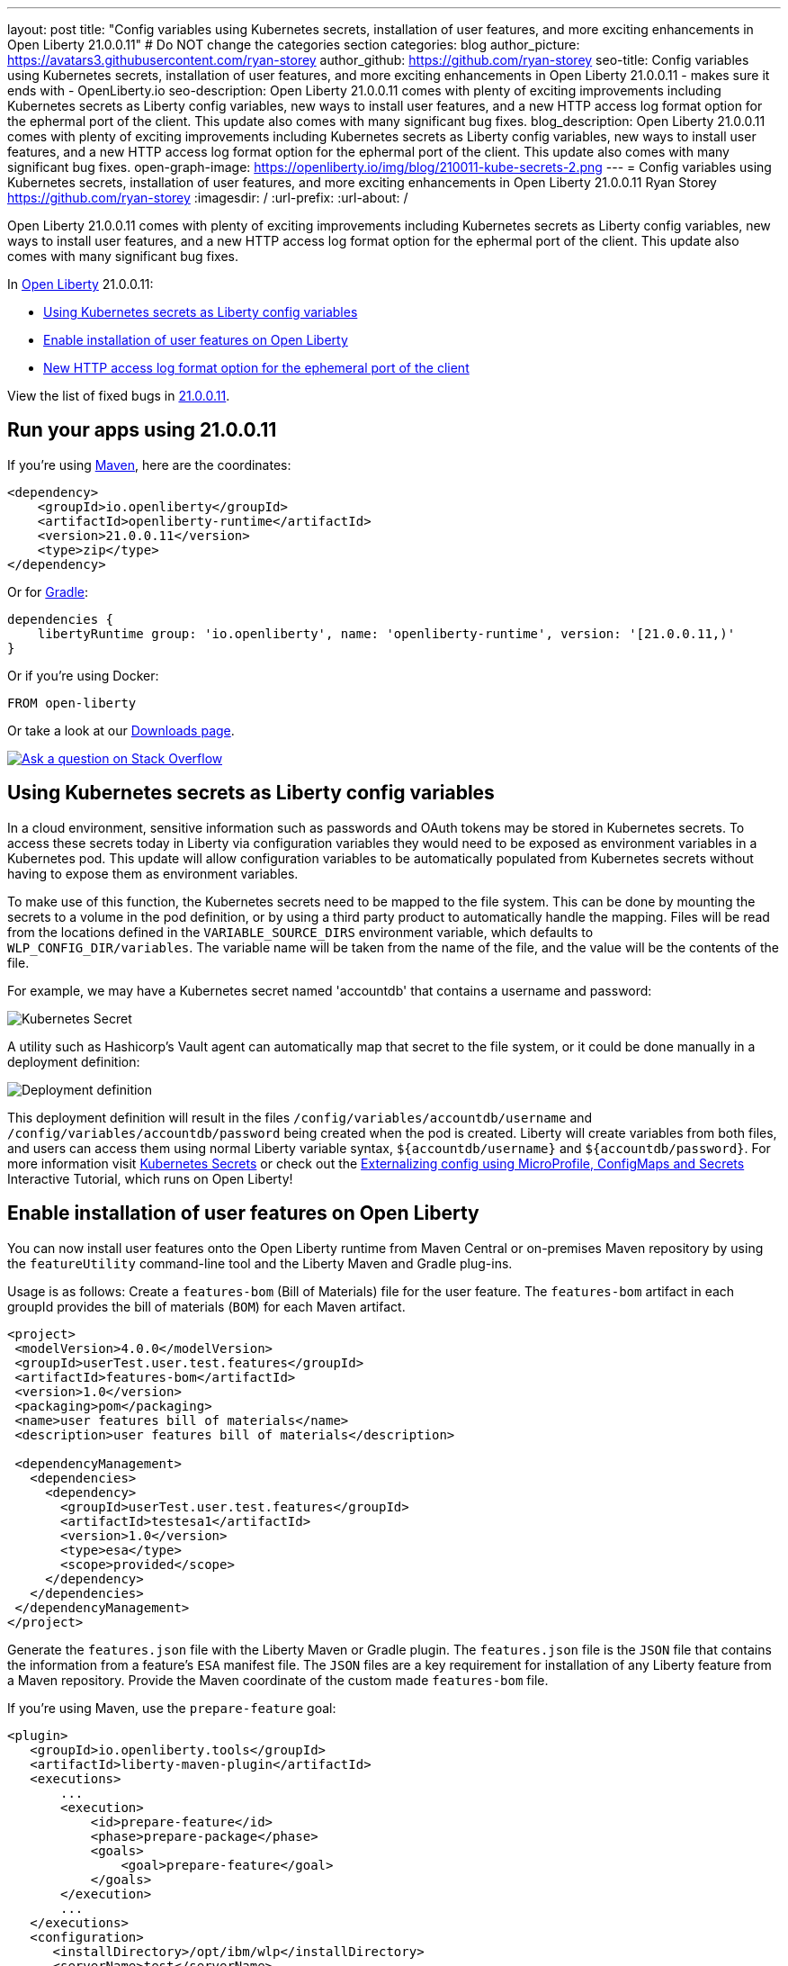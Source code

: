 ---
layout: post
title: "Config variables using Kubernetes secrets, installation of user features, and more exciting enhancements in Open Liberty 21.0.0.11"
# Do NOT change the categories section
categories: blog
author_picture: https://avatars3.githubusercontent.com/ryan-storey
author_github: https://github.com/ryan-storey
seo-title: Config variables using Kubernetes secrets, installation of user features, and more exciting enhancements in Open Liberty 21.0.0.11 - makes sure it ends with - OpenLiberty.io
seo-description: Open Liberty 21.0.0.11 comes with plenty of exciting improvements including Kubernetes secrets as Liberty config variables, new ways to install user features, and a new HTTP access log format option for the ephermal port of the client. This update also comes with many significant bug fixes.
blog_description: Open Liberty 21.0.0.11 comes with plenty of exciting improvements including Kubernetes secrets as Liberty config variables, new ways to install user features, and a new HTTP access log format option for the ephermal port of the client. This update also comes with many significant bug fixes.
open-graph-image: https://openliberty.io/img/blog/210011-kube-secrets-2.png
---
= Config variables using Kubernetes secrets, installation of user features, and more exciting enhancements in Open Liberty 21.0.0.11
Ryan Storey <https://github.com/ryan-storey>
:imagesdir: /
:url-prefix:
:url-about: /
//Blank line here is necessary before starting the body of the post.

Open Liberty 21.0.0.11 comes with plenty of exciting improvements including Kubernetes secrets as Liberty config variables, new ways to install user features, and a new HTTP access log format option for the ephermal port of the client. This update also comes with many significant bug fixes.

In link:{url-about}[Open Liberty] 21.0.0.11:

* <<kubernetes_secrets, Using Kubernetes secrets as Liberty config variables>>
* <<user_features, Enable installation of user features on Open Liberty>>
* <<log_format, New HTTP access log format option for the ephemeral port of the client>>

View the list of fixed bugs in link:https://github.com/OpenLiberty/open-liberty/issues?q=label%3Arelease%3A21.0.0.11+label%3A%22release+bug%22[21.0.0.11].

[#run]
== Run your apps using 21.0.0.11

If you're using link:{url-prefix}/guides/maven-intro.html[Maven], here are the coordinates:

[source,xml]
----
<dependency>
    <groupId>io.openliberty</groupId>
    <artifactId>openliberty-runtime</artifactId>
    <version>21.0.0.11</version>
    <type>zip</type>
</dependency>
----

Or for link:{url-prefix}/guides/gradle-intro.html[Gradle]:

[source,gradle]
----
dependencies {
    libertyRuntime group: 'io.openliberty', name: 'openliberty-runtime', version: '[21.0.0.11,)'
}
----

Or if you're using Docker:

[source]
----
FROM open-liberty
----

Or take a look at our link:{url-prefix}/downloads/[Downloads page].

[link=https://stackoverflow.com/tags/open-liberty]
image::img/blog/blog_btn_stack.svg[Ask a question on Stack Overflow, align="center"]

[#kubernetes_secrets]
== Using Kubernetes secrets as Liberty config variables

In a cloud environment, sensitive information such as passwords and OAuth tokens may be stored in Kubernetes secrets. To access these secrets today in Liberty via configuration variables they would need to be exposed as environment variables in a Kubernetes pod. This update will allow configuration variables to be automatically populated from Kubernetes secrets without having to expose them as environment variables.

To make use of this function, the Kubernetes secrets need to be mapped to the file system. This can be done by mounting the secrets to a volume in the pod definition, or by using a third party product to automatically handle the mapping. Files will be read from the locations defined in the `VARIABLE_SOURCE_DIRS` environment variable, which defaults to `WLP_CONFIG_DIR/variables`. The variable name will be taken from the name of the file, and the value will be the contents of the file.

For example, we may have a Kubernetes secret named 'accountdb' that contains a username and password:

image::/img/blog/210011-kube-secrets-1.png[Kubernetes Secret,align="left"]

A utility such as Hashicorp's Vault agent can automatically map that secret to the file system, or it could be done manually in a deployment definition:

image::/img/blog/210011-kube-secrets-2.png[Deployment definition, align="left"]

This deployment definition will result in the files `/config/variables/accountdb/username` and `/config/variables/accountdb/password` being created when the pod is created. Liberty will create variables from both files, and users can access them using normal Liberty variable syntax, `${accountdb/username}` and `${accountdb/password}`.
For more information visit link:https://kubernetes.io/docs/concepts/configuration/secret/[Kubernetes Secrets] or check out the link:https://kubernetes.io/docs/tutorials/configuration/configure-java-microservice/configure-java-microservice/[Externalizing config using MicroProfile, ConfigMaps and Secrets] Interactive Tutorial, which runs on Open Liberty!

[#user_features]
== Enable installation of user features on Open Liberty

You can now install user features onto the Open Liberty runtime from Maven Central or on-premises Maven repository by using the `featureUtility` command-line tool and the Liberty Maven and Gradle plug-ins.

Usage is as follows:
Create a `features-bom` (Bill of Materials) file for the user feature. The `features-bom` artifact in each groupId provides the bill of materials (`BOM`) for each Maven artifact.

[source,xml]
----
<project>
 <modelVersion>4.0.0</modelVersion>
 <groupId>userTest.user.test.features</groupId>
 <artifactId>features-bom</artifactId>
 <version>1.0</version>
 <packaging>pom</packaging>
 <name>user features bill of materials</name>
 <description>user features bill of materials</description>

 <dependencyManagement>
   <dependencies>
     <dependency>
       <groupId>userTest.user.test.features</groupId>
       <artifactId>testesa1</artifactId>
       <version>1.0</version>
       <type>esa</type>
       <scope>provided</scope>
     </dependency>
   </dependencies>
 </dependencyManagement>
</project>
----

Generate the `features.json` file with the Liberty Maven or Gradle plugin. The `features.json` file is the `JSON` file that contains the information from a feature's `ESA` manifest file. The `JSON` files are a key requirement for installation of any Liberty feature from a Maven repository. Provide the Maven coordinate of the custom made `features-bom` file.

If you’re using Maven, use the `prepare-feature` goal:

[source,xml]
----
<plugin>
   <groupId>io.openliberty.tools</groupId>
   <artifactId>liberty-maven-plugin</artifactId>
   <executions>
       ...
       <execution>
           <id>prepare-feature</id>
           <phase>prepare-package</phase>
           <goals>
               <goal>prepare-feature</goal>
           </goals>
       </execution>
       ...
   </executions>
   <configuration>
      <installDirectory>/opt/ibm/wlp</installDirectory>
      <serverName>test</serverName>
   </configuration>
</plugin>

<dependencyManagement>
   <dependencies>
     <dependency>
       <groupId>userTest.user.test.features</groupId>
       <artifactId>features-bom</artifactId>
       <version>1.0</version>
       <type>pom</type>
     </dependency>
   </dependencies>
 </dependencyManagement>
----

Or for Gradle, use the `prepareFeature` task:

[source]
----
dependencies {
    featuresBom 'userTest.user.test.features:features-bom:1.0'
}
----

Install the user feature using the link:https://openliberty.io/docs/latest/reference/command/featureUtility-installFeature.html[`featureUtility`] command-line tool, Liberty Maven or Gradle plugin. Provide the Maven coordinate of the custom made `features-bom` file.

|===
|Tool               |  Usage

|link:https://openliberty.io/docs/latest/reference/command/featureUtility-installFeature.html[featureUtility] | `featureUtility installFeature testesa1 --featuresBom=userTest.user.test.features:features-bom:19.0.0.8` 
|Maven Plugin| `install-feature` with features-bom dependency 
|Gradle Plugin| `installFeature` with featuresBom dependency
|===

[#log_format]
== New HTTP access log format option for the ephemeral port of the client

When using the link:https://www.openliberty.io/docs/latest/access-logging.html[HTTP access log], it's sometimes useful to print the ephemeral port of the client for each incoming HTTP request to directly correlate to network trace in a lightweight way.

Previously, the main way to correlate HTTP requests to network trace used WebContainer trace which is quite heavy. The new `%{remote}p` HTTP access log format option allows for a lightweight way to correlate to network trace to help investigate network errors or performance issues. A TCP socket is uniquely identified by the tuple (local IP, local port, remote IP, remote port). In the case of Liberty as an HTTP server, the client uses a local ephemeral port and this is the key to uniquely identifying the request in the network trace.

Add the `%{remote}p` format option to the HTTP access log configuration (`<accessLogging />`). For example:

[source, xml]
----
<httpEndpoint id="defaultHttpEndpoint" httpPort="9080" httpsPort="9443">
  <accessLogging filepath="${server.output.dir}/logs/http_access.log" logFormat="%h %u %t &quot;%r&quot; %s %b %D %{R}W %{remote}p %p" />
</httpEndpoint>
----

Example log entry written to `http_access.log`:

[source, role="no_copy"]
----
127.0.0.1 - [16/Aug/2021:10:42:24 -0700] "GET /swat/ HTTP/1.1" 200 21983 5625 3708 59212 9080
----

In this example, `59212` is the client's ephemeral port and `9080` is the Liberty HTTP port. Here is an example Wireshark network capture showing the same conversation:

image::/img/blog/210011-log-format.png[An example Wireshark network capture,width=70%,align="center"]

To find out more visit link:https://www.openliberty.io/docs/latest/access-logging.html[HTTP access logging] in the Open Liberty documentation.

[#bugs]
== Notable bugs fixed in this release

We’ve spent some time fixing bugs. The following sections describe just some of the issues resolved in this release. If you’re interested, here’s the link:https://github.com/OpenLiberty/open-liberty/issues?q=label%3Arelease%3A21.0.0.11+label%3A%22release+bug%22[full list of bugs fixed in 21.0.0.11].

* link:https://github.com/OpenLiberty/open-liberty/issues/18866[Fix PasswordUtil.passwordEncode() with "hash" option]
+
Previously, the `PasswordUtil` `passwordEncode()` with the "hash" option was not working, as the api returned null.
There was an issue with the API code where some default information needed to hash the data was not getting populated.
This bug was fixed so that `PasswordUtil.passwordEncode(password, "hash")` now returns a hashed string. The method was returning null due to missing information needed to create the hashed string. The default values for the missing information were not being used.

* link:https://github.com/OpenLiberty/open-liberty/issues/18674[HTTP/2 streams closed due to client window update delay]
+
Liberty's HTTP/2 implementation enforces a non-configurable timeout for pending writes that are waiting for a window update from the client. That is, when a stream cannot write data due to a window size limitation, then the stream waits for only the timeout period for a window update to arrive from the client. After that deadline elapses, the stream is reset. Previously, this timeout was ~8s, which is insufficient for some scenarios. Liberty should've waited for at least the configured `writeTimeout` period. This issue is now fixed. Streams that are waiting on write window updates are closed less aggressively by Liberty and streams are no longer closed before the `writeTimeout` period has elapsed.

* link:https://github.com/OpenLiberty/open-liberty/issues/17972[@Schema(multipleOf = ) can throw NumberFormatException in mpOpenAPI-2.0 feature]
+
Previously, when certain non-integer numbers were used as the value for `@Schema.multipleOf`, no OpenAPI documentation was produced and the following error was seen in the log:
+
[source]
----
CWWKO1661E: An error occurred when processing application <application name> and an OpenAPI document was not produced. The error was: java.lang.NumberFormatException.
----
+
This was caused by a bit manipulation bug in Jandex and was fixed by updating to the latest version.

* link:https://github.com/OpenLiberty/open-liberty/issues/18492[gRPC service registration broken for EAR deployments]
+
Previously, `gRPC` services deployed on Liberty via `grpc-1.0` were not registered correctly when they were embedded in an `EAR` (rather than a `WAR`). This resulted in the services never being made available. Additionally, the following `FFDC` would be logged:
+
[source, role="no_copy"]
----
Exception = com.ibm.wsspi.adaptable.module.UnableToAdaptException
Source = io.openliberty.grpc.internal.servlet.GrpcServerComponent
probeid = 230
Stack Dump = com.ibm.wsspi.adaptable.module.UnableToAdaptException: CWWKM0453E: WebSphere Application Server internal error occurred. Please contact WebSphere Application Server support with the following data: Container is not a module com.ibm.ws.adaptable.module.internal.InterpretedContainerImpl@1e2a2e4f ( <app_location_and_name> )
	at com.ibm.ws.container.service.annocache.internal.WebAnnotationsAdapterImpl.adapt(WebAnnotationsAdapterImpl.java:54)
	at com.ibm.ws.container.service.annocache.internal.WebAnnotationsAdapterImpl.adapt(WebAnnotationsAdapterImpl.java:33)
	at com.ibm.ws.adaptable.module.internal.AdapterFactoryServiceImpl.adapt(AdapterFactoryServiceImpl.java:200)
	at com.ibm.ws.adaptable.module.internal.AdaptableContainerImpl.adapt(AdaptableContainerImpl.java:174)
	at com.ibm.ws.adaptable.module.internal.InterpretedContainerImpl.adapt(InterpretedContainerImpl.java:203)
	at com.ibm.ws.container.service.annocache.AnnotationsBetaHelper.getWebAnnotations(AnnotationsBetaHelper.java:268)
	at io.openliberty.grpc.internal.servlet.GrpcServerComponent.initServicesHelper(GrpcServerComponent.java:243)
        ...
----
+
This issue has now been resolved, meaning that the `gRPC` services should start as expected and no `FFDC` should be logged.

* link:https://github.com/OpenLiberty/open-liberty/issues/13990[SAML JSP gets unexpected 500 error due to ClassCastException]
+
Previously, the SAML JSP would get an unexpected 500 error, as a ClassCastException was returned instead of a normal SAML error during certain SAML SSO login errors. The issue was caused by a 'jarentry' being handled by the wrong classload processor. However, this issue has now been fixed and it will now be handled by the correct bundle processor. Note that 'jar' types are still handled correctly.

* link:https://github.com/OpenLiberty/open-liberty/issues/16598[ServletContainerInitializer is passed invalid @HandlesTypes classes]
+
@HandlesTypes is used on a ServletContainerInitializer to specify classes which should be passed to its `onStartup(java.util.Set<java.lang.Class<?>>, javax.servlet.ServletContext)` at application startup time.  Liberty correctly includes the implementations of the `@HandlesTypes` classes - however if a class specified in the `@HandlesTypes` parameter is not defined via `@interface` then it will also be included in the `onStartup` set.  This issue fixed the problem where the `@interface` annotation was not used in the `@HandlesTypes` so that the specify classes can be passed into the `onStartup()`. The usage is as follows:
+
[source, java]
----
public interface MyInterface { ... }

public MyInterfaceImpl implements MyInterface

@HandlesTypes({MyInterface.class})
public class MyServletContainerInitializer implements ServletContainerInitializer {
  @Override
  public void onStartup(Set<Class<?>> scanResult, ServletContext ctx) throws ServletException {
    // scanResult should contain all implementations of MyInterface;
    // current Liberty will pass in:
    // { MyInterfaceImpl.class }
    // {MyInterface} should NOT be passed into onStartup
  }
}
----
+
The above can also be written using annotation format:
+
[source, java]
----
public @interface MyInterface

@MyInterface
public MyInterfaceImpl
----

* link:https://github.com/OpenLiberty/open-liberty/issues/18419[ExpressionFactory#getClassNameServices fails if META-INF/services/javax.el.ExpressionFactory contains comments]
+
Previously, link:https://github.com/OpenLiberty/open-liberty/blob/2fd4a880754c37a988c5ed9ac4f1ea5988e465d6/dev/com.ibm.websphere.javaee.el.3.0/src/javax/el/ExpressionFactory.java#L406[ExpressionFactory#getClassNameServices(ClassLoader tccl)] failed when `META-INF/services/javax.el.ExpressionFactory` did not contain a qualified class name in its first line.
This was a problem with the el-3.0 implementation, and was fixed by porting over the patch in link:https://bz.apache.org/bugzilla/show_bug.cgi?id=64097[BZ 64097].

* link:https://github.com/OpenLiberty/open-liberty/issues/18411[Liberty message.log has repeating servlet lifecycle messages]
+
The following messages appeared many times in the Liberty log for certain apps that used JSP with a TLD file, beginning with 21.0.0.7.
+
[source, role="no_copy"]
----
SRVE0242I: [ ... ] Initialization successful.
SRVE0253I: [ ... ] Destroy successful.
----
+
Each time a JSP is accessed, if included files have been updated since last compile it causes a new JSP compile. This would cause the message: `SRVE0253I: [ ... ] Destroy successful`. The issue is that a `TLD` file under `/WEB-INF` in the `WAR` wasn't being checked correctly, causing it to appear to always be out of date, therefore causing the JSP to compile every time it is accessed and resulting in a `SRVE0253I`. In a heavily used app, the `SRVE0253I` might have caused excessive logging due to the frequency of its occurrence. The issue happened when the following was set: `<applicationManager autoExpand="false"/>``. This issue has now been fixed, meaning that in the above scenario SRVE0253I does not occur.

== Get Open Liberty 21.0.0.11 now

Available through <<run,Maven, Gradle, Docker, and as a downloadable archive>>.
